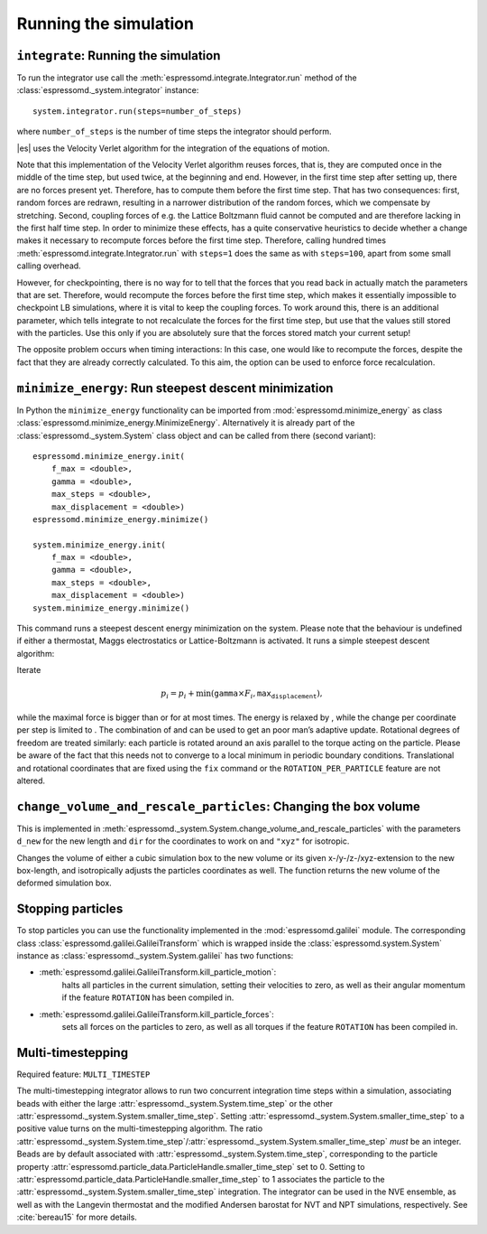 Running the simulation
======================

``integrate``: Running the simulation
-------------------------------------

To run the integrator use call the
:meth:`espressomd.integrate.Integrator.run` method of the
:class:`espressomd._system.integrator` instance::

    system.integrator.run(steps=number_of_steps)

where ``number_of_steps`` is the number of time steps the integrator
should perform.

|es| uses the Velocity Verlet algorithm for the integration of the equations
of motion.

Note that this implementation of the Velocity Verlet algorithm reuses
forces, that is, they are computed once in the middle of the time step,
but used twice, at the beginning and end. However, in the first time
step after setting up, there are no forces present yet. Therefore, has
to compute them before the first time step. That has two consequences:
first, random forces are redrawn, resulting in a narrower distribution
of the random forces, which we compensate by stretching. Second,
coupling forces of e.g. the Lattice Boltzmann fluid cannot be computed
and are therefore lacking in the first half time step. In order to
minimize these effects, has a quite conservative heuristics to decide
whether a change makes it necessary to recompute forces before the first
time step. Therefore, calling hundred times
:meth:`espressomd.integrate.Integrator.run` with ``steps=1`` does the
same as with ``steps=100``, apart from some small calling overhead.

However, for checkpointing, there is no way for to tell that the forces
that you read back in actually match the parameters that are set.
Therefore, would recompute the forces before the first time step, which
makes it essentially impossible to checkpoint LB simulations, where it
is vital to keep the coupling forces. To work around this, there is
an additional parameter, which tells integrate to not recalculate
the forces for the first time step, but use that the values still stored
with the particles. Use this only if you are absolutely sure that the
forces stored match your current setup!

The opposite problem occurs when timing interactions: In this case, one
would like to recompute the forces, despite the fact that they are
already correctly calculated. To this aim, the option can be used to
enforce force recalculation.

``minimize_energy``: Run steepest descent minimization
------------------------------------------------------

In Python the ``minimize_energy`` functionality can be imported from
:mod:`espressomd.minimize_energy` as class
:class:`espressomd.minimize_energy.MinimizeEnergy`. Alternatively it
is already part of the :class:`espressomd._system.System` class object
and can be called from there (second variant)::

    espressomd.minimize_energy.init(
        f_max = <double>,
        gamma = <double>,
        max_steps = <double>,
        max_displacement = <double>)
    espressomd.minimize_energy.minimize()

    system.minimize_energy.init(
        f_max = <double>,
        gamma = <double>,
        max_steps = <double>,
        max_displacement = <double>)
    system.minimize_energy.minimize()

This command runs a steepest descent energy minimization on the system.
Please note that the behaviour is undefined if either a thermostat,
Maggs electrostatics or Lattice-Boltzmann is activated. It runs a simple
steepest descent algorithm:

Iterate

.. math:: p_i = p_i + \min(\texttt{gamma} \times F_i, \texttt{max_displacement}),

while the maximal force is bigger than or for at most times. The energy
is relaxed by , while the change per coordinate per step is limited to .
The combination of and can be used to get an poor man’s adaptive update.
Rotational degrees of freedom are treated similarly: each particle is
rotated around an axis parallel to the torque acting on the particle.
Please be aware of the fact that this needs not to converge to a local
minimum in periodic boundary conditions. Translational and rotational
coordinates that are fixed using the ``fix`` command or the
``ROTATION_PER_PARTICLE`` feature are not altered.

``change_volume_and_rescale_particles``: Changing the box volume
----------------------------------------------------------------

This is implemented in
:meth:`espressomd._system.System.change_volume_and_rescale_particles`
with the parameters ``d_new`` for the new length and ``dir`` for the
coordinates to work on and ``"xyz"`` for isotropic.

Changes the volume of either a cubic simulation box to the new volume or
its given x-/y-/z-/xyz-extension to the new box-length, and
isotropically adjusts the particles coordinates as well. The function
returns the new volume of the deformed simulation box.

Stopping particles
------------------

To stop particles you can use the functionality implemented in the
:mod:`espressomd.galilei` module.  The corresponding class
:class:`espressomd.galilei.GalileiTransform` which is wrapped inside
the :class:`espressomd.system.System` instance as
:class:`espressomd._system.System.galilei` has two functions:

- :meth:`espressomd.galilei.GalileiTransform.kill_particle_motion`:
   halts all particles in the current simulation, setting their
   velocities to zero, as well as their angular momentum if the
   feature ``ROTATION`` has been compiled in.

- :meth:`espressomd.galilei.GalileiTransform.kill_particle_forces`:
   sets all forces on the particles to zero, as well as all torques if
   the feature ``ROTATION`` has been compiled in.

Multi-timestepping
------------------

Required feature: ``MULTI_TIMESTEP``

The multi-timestepping integrator allows to run two concurrent
integration time steps within a simulation, associating beads with
either the large :attr:`espressomd._system.System.time_step` or the
other :attr:`espressomd._system.System.smaller_time_step`. Setting
:attr:`espressomd._system.System.smaller_time_step` to a positive
value turns on the multi-timestepping algorithm. The ratio
:attr:`espressomd._system.System.time_step`/:attr:`espressomd._system.System.smaller_time_step`
*must* be an integer. Beads are by default associated with
:attr:`espressomd._system.System.time_step`, corresponding to the
particle property
:attr:`espressomd.particle_data.ParticleHandle.smaller_time_step` set
to 0. Setting to
:attr:`espressomd.particle_data.ParticleHandle.smaller_time_step` to 1
associates the particle to the
:attr:`espressomd._system.System.smaller_time_step` integration. The
integrator can be used in the NVE ensemble, as well as with the
Langevin thermostat and the modified Andersen barostat for NVT and NPT
simulations, respectively. See :cite:`bereau15` for more details.
